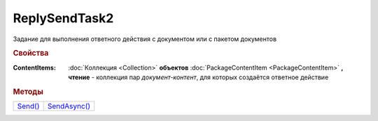 ReplySendTask2
==============

Задание для выполнения ответного действия с документом или с пакетом документов


.. rubric:: Свойства

:ContentItems:
  :doc:`Коллекция <Collection>` **объектов** :doc:`PackageContentItem <PackageContentItem>` **, чтение** - коллекция пар *документ-контент*, для которых создаётся ответное действие


.. rubric:: Методы

+------------------------+-----------------------------+
| |ReplySendTask2-Send|_ | |ReplySendTask2-SendAsync|_ |
+------------------------+-----------------------------+


.. |ReplySendTask2-Send| replace:: Send()
.. |ReplySendTask2-SendAsync| replace:: SendAsync()


.. _ReplySendTask2-Send:
.. method:: ReplySendTask2.Send()

  Применяет ответные действия



.. _ReplySendTask2-SendAsync:
.. method:: ReplySendTask2.SendAsync()

  Применяет ответные действия асинхронно. Возвращает :doc:`AsyncResult` с булевым типом результата
